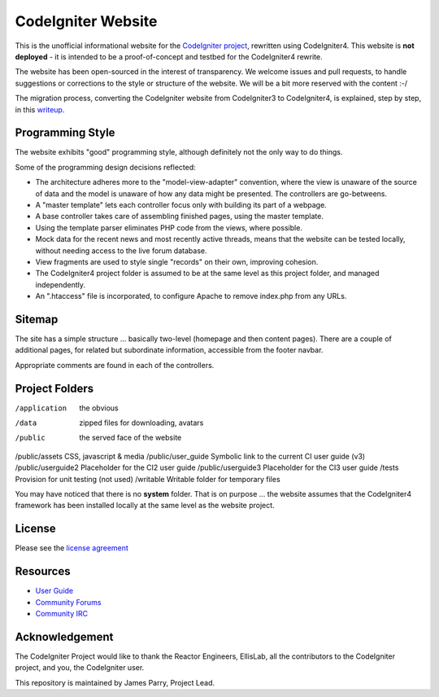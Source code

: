 ###################
CodeIgniter Website
###################

This is the unofficial informational website for the 
`CodeIgniter project <https://github.com/bcit-ci/CodeIgniter/>`_,
rewritten using CodeIgniter4. This website is **not deployed** -
it is intended to be a proof-of-concept and testbed for the
CodeIgniter4 rewrite.

The website has been open-sourced in the interest of transparency.
We welcome issues and pull requests, to handle suggestions or corrections 
to the style or structure of the website. 
We will be a bit more reserved with the content :-/

The migration process, converting the CodeIgniter website from CodeIgniter3
to CodeIgniter4, is explained, step by step, in this `writeup <./migration.rst>`_.

*****************
Programming Style
*****************

The website exhibits "good" programming style, although definitely not
the only way to do things. 

Some of the programming design decisions reflected:

-   The architecture adheres more to the "model-view-adapter" convention,
    where the view is unaware of the source of data and the model is unaware of
    how any data might be presented. The controllers are go-betweens.
-   A "master template" lets each controller focus 
    only with building its part of a webpage.
-   A base controller takes care of assembling finished pages, using the 
    master template.
-   Using the template parser eliminates PHP code from
    the views, where possible.
-   Mock data for the recent news and most recently active threads, means
    that the website can be tested locally, without needing access to 
    the live forum database.
-   View fragments are used to style single "records" on their own,
    improving cohesion.
-   The CodeIgniter4 project folder is assumed to be at the same level
    as this project folder, and managed independently.
-   An ".htaccess" file is incorporated, to configure Apache to remove
    index.php from any URLs.


*******
Sitemap
*******

The site has a simple structure ... basically two-level 
(homepage and then content pages). 
There are a couple of additional pages, for related but subordinate 
information, accessible from the footer navbar.

Appropriate comments are found in each of the controllers.

***************
Project Folders
***************

/application        the obvious
/data               zipped files for downloading, avatars
/public             the served face of the website
/public/assets      CSS, javascript & media
/public/user_guide  Symbolic link to the current CI user guide (v3)
/public/userguide2  Placeholder for the CI2 user guide
/public/userguide3  Placeholder for the CI3 user guide
/tests              Provision for unit testing (not used)
/writable           Writable folder for temporary files

You may have noticed that there is no **system** folder. That is on purpose ...
the website assumes that the CodeIgniter4 framework has been installed
locally at the same level as the website project.

*******
License
*******

Please see the `license
agreement <license.txt>`_

*********
Resources
*********

-  `User Guide <http://codeigniter.com/userguide3/>`_
-  `Community Forums <https://forum.codeigniter.com/>`_
-  `Community IRC <http://codeigniter.com/irc>`_

***************
Acknowledgement
***************

The CodeIgniter Project would like to thank the Reactor Engineers, EllisLab, 
all the contributors to the CodeIgniter project, and you, the CodeIgniter user.

This repository is maintained by James Parry, Project Lead.